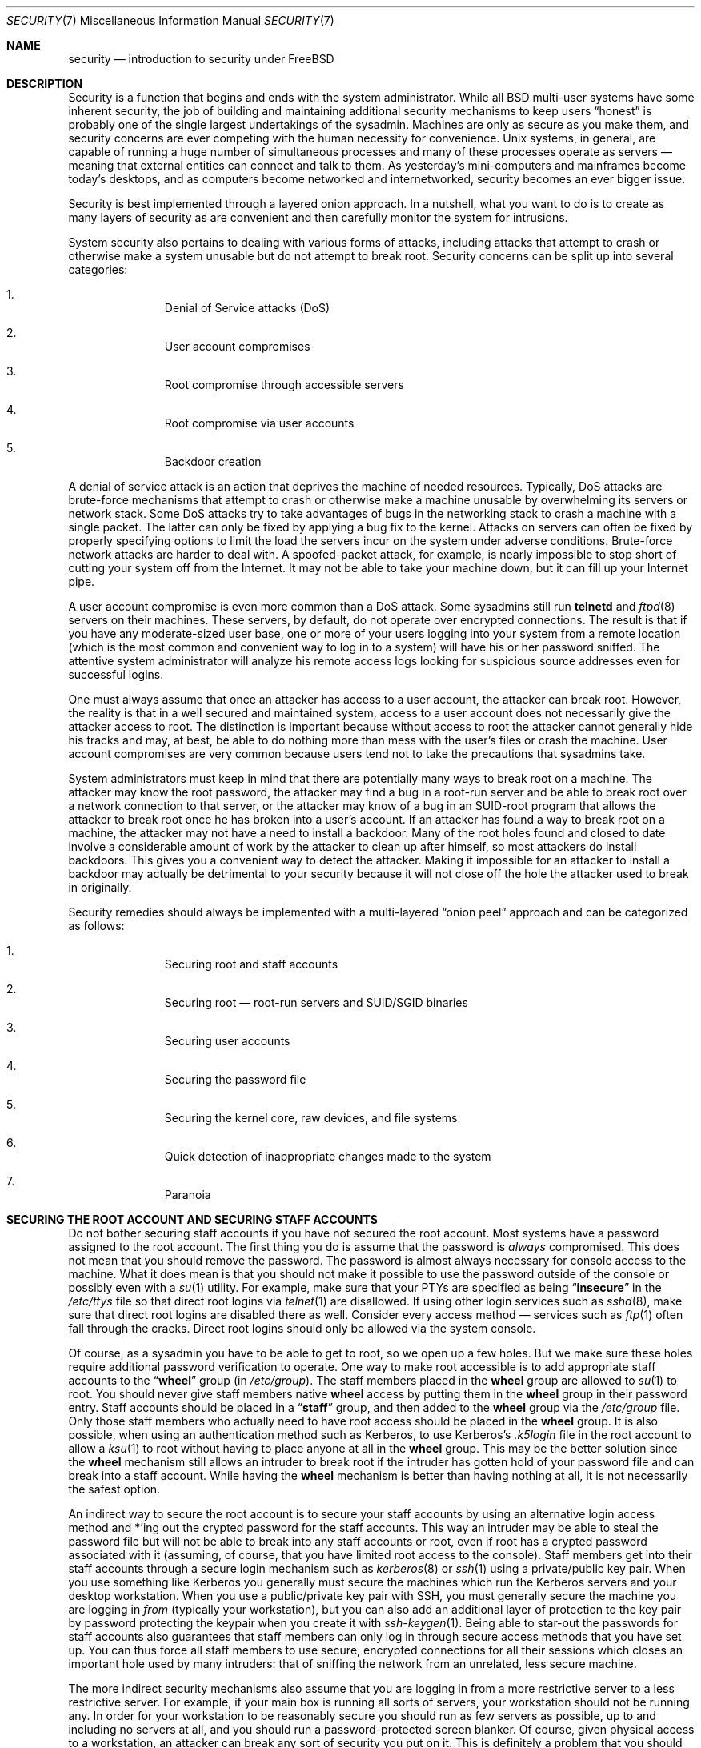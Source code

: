 .\" Copyright (C) 1998 Matthew Dillon. All rights reserved.
.\" Copyright (c) 2019 The FreeBSD Foundation, Inc.
.\"
.\" Parts of this documentation were written by
.\" Konstantin Belousov <kib@FreeBSD.org> under sponsorship
.\" from the FreeBSD Foundation.
.\"
.\" Redistribution and use in source and binary forms, with or without
.\" modification, are permitted provided that the following conditions
.\" are met:
.\" 1. Redistributions of source code must retain the above copyright
.\"    notice, this list of conditions and the following disclaimer.
.\" 2. Redistributions in binary form must reproduce the above copyright
.\"    notice, this list of conditions and the following disclaimer in the
.\"    documentation and/or other materials provided with the distribution.
.\"
.\" THIS SOFTWARE IS PROVIDED BY AUTHOR AND CONTRIBUTORS ``AS IS'' AND
.\" ANY EXPRESS OR IMPLIED WARRANTIES, INCLUDING, BUT NOT LIMITED TO, THE
.\" IMPLIED WARRANTIES OF MERCHANTABILITY AND FITNESS FOR A PARTICULAR PURPOSE
.\" ARE DISCLAIMED.  IN NO EVENT SHALL AUTHOR OR CONTRIBUTORS BE LIABLE
.\" FOR ANY DIRECT, INDIRECT, INCIDENTAL, SPECIAL, EXEMPLARY, OR CONSEQUENTIAL
.\" DAMAGES (INCLUDING, BUT NOT LIMITED TO, PROCUREMENT OF SUBSTITUTE GOODS
.\" OR SERVICES; LOSS OF USE, DATA, OR PROFITS; OR BUSINESS INTERRUPTION)
.\" HOWEVER CAUSED AND ON ANY THEORY OF LIABILITY, WHETHER IN CONTRACT, STRICT
.\" LIABILITY, OR TORT (INCLUDING NEGLIGENCE OR OTHERWISE) ARISING IN ANY WAY
.\" OUT OF THE USE OF THIS SOFTWARE, EVEN IF ADVISED OF THE POSSIBILITY OF
.\" SUCH DAMAGE.
.\"
.Dd March 30, 2023
.Dt SECURITY 7
.Os
.Sh NAME
.Nm security
.Nd introduction to security under FreeBSD
.Sh DESCRIPTION
Security is a function that begins and ends with the system administrator.
While all
.Bx
multi-user systems have some inherent security, the job of building and
maintaining additional security mechanisms to keep users
.Dq honest
is probably
one of the single largest undertakings of the sysadmin.
Machines are
only as secure as you make them, and security concerns are ever competing
with the human necessity for convenience.
.Ux
systems,
in general, are capable of running a huge number of simultaneous processes
and many of these processes operate as servers \(em meaning that external
entities can connect and talk to them.
As yesterday's mini-computers and mainframes
become today's desktops, and as computers become networked and internetworked,
security becomes an ever bigger issue.
.Pp
Security is best implemented through a layered onion approach.
In a nutshell,
what you want to do is to create as many layers of security as are convenient
and then carefully monitor the system for intrusions.
.Pp
System security also pertains to dealing with various forms of attacks,
including attacks that attempt to crash or otherwise make a system unusable
but do not attempt to break root.
Security concerns can be split up into
several categories:
.Bl -enum -offset indent
.It
Denial of Service attacks (DoS)
.It
User account compromises
.It
Root compromise through accessible servers
.It
Root compromise via user accounts
.It
Backdoor creation
.El
.Pp
A denial of service attack is an action that deprives the machine of needed
resources.
Typically, DoS attacks are brute-force mechanisms that attempt
to crash or otherwise make a machine unusable by overwhelming its servers or
network stack.
Some DoS attacks try to take advantages of bugs in the
networking stack to crash a machine with a single packet.
The latter can
only be fixed by applying a bug fix to the kernel.
Attacks on servers can
often be fixed by properly specifying options to limit the load the servers
incur on the system under adverse conditions.
Brute-force network attacks are harder to deal with.
A spoofed-packet attack, for example, is
nearly impossible to stop short of cutting your system off from the Internet.
It may not be able to take your machine down, but it can fill up your Internet
pipe.
.Pp
A user account compromise is even more common than a DoS attack.
Some
sysadmins still run
.Nm telnetd
and
.Xr ftpd 8
servers on their machines.
These servers, by default, do not operate over encrypted
connections.
The result is that if you have any moderate-sized user base,
one or more of your users logging into your system from a remote location
(which is the most common and convenient way to log in to a system)
will have his or her password sniffed.
The attentive system administrator will analyze
his remote access logs looking for suspicious source addresses
even for successful logins.
.Pp
One must always assume that once an attacker has access to a user account,
the attacker can break root.
However, the reality is that in a well secured
and maintained system, access to a user account does not necessarily give the
attacker access to root.
The distinction is important because without access
to root the attacker cannot generally hide his tracks and may, at best, be
able to do nothing more than mess with the user's files or crash the machine.
User account compromises are very common because users tend not to take the
precautions that sysadmins take.
.Pp
System administrators must keep in mind that there are potentially many ways
to break root on a machine.
The attacker may know the root password,
the attacker
may find a bug in a root-run server and be able to break root over a network
connection to that server, or the attacker may know of a bug in an SUID-root
program that allows the attacker to break root once he has broken into a
user's account.
If an attacker has found a way to break root on a machine,
the attacker may not have a need to install a backdoor.
Many of the root holes found and closed to date involve a considerable amount
of work by the attacker to clean up after himself, so most attackers do install
backdoors.
This gives you a convenient way to detect the attacker.
Making
it impossible for an attacker to install a backdoor may actually be detrimental
to your security because it will not close off the hole the attacker used to
break in originally.
.Pp
Security remedies should always be implemented with a multi-layered
.Dq onion peel
approach and can be categorized as follows:
.Bl -enum -offset indent
.It
Securing root and staff accounts
.It
Securing root \(em root-run servers and SUID/SGID binaries
.It
Securing user accounts
.It
Securing the password file
.It
Securing the kernel core, raw devices, and file systems
.It
Quick detection of inappropriate changes made to the system
.It
Paranoia
.El
.Sh SECURING THE ROOT ACCOUNT AND SECURING STAFF ACCOUNTS
Do not bother securing staff accounts if you have not secured the root
account.
Most systems have a password assigned to the root account.
The
first thing you do is assume that the password is
.Em always
compromised.
This does not mean that you should remove the password.
The
password is almost always necessary for console access to the machine.
What it does mean is that you should not make it possible to use the password
outside of the console or possibly even with a
.Xr su 1
utility.
For example, make sure that your PTYs are specified as being
.Dq Li insecure
in the
.Pa /etc/ttys
file
so that direct root logins via
.Xr telnet 1
are disallowed.
If using
other login services such as
.Xr sshd 8 ,
make sure that direct root logins are
disabled there as well.
Consider every access method \(em services such as
.Xr ftp 1
often fall through the cracks.
Direct root logins should only be allowed
via the system console.
.Pp
Of course, as a sysadmin you have to be able to get to root, so we open up
a few holes.
But we make sure these holes require additional password
verification to operate.
One way to make root accessible is to add appropriate
staff accounts to the
.Dq Li wheel
group (in
.Pa /etc/group ) .
The staff members placed in the
.Li wheel
group are allowed to
.Xr su 1
to root.
You should never give staff
members native
.Li wheel
access by putting them in the
.Li wheel
group in their password entry.
Staff accounts should be placed in a
.Dq Li staff
group, and then added to the
.Li wheel
group via the
.Pa /etc/group
file.
Only those staff members who actually need to have root access
should be placed in the
.Li wheel
group.
It is also possible, when using an
authentication method such as Kerberos, to use Kerberos's
.Pa .k5login
file in the root account to allow a
.Xr ksu 1
to root without having to place anyone at all in the
.Li wheel
group.
This
may be the better solution since the
.Li wheel
mechanism still allows an
intruder to break root if the intruder has gotten hold of your password
file and can break into a staff account.
While having the
.Li wheel
mechanism
is better than having nothing at all, it is not necessarily the safest
option.
.Pp
An indirect way to secure the root account is to secure your staff accounts
by using an alternative login access method and *'ing out the crypted password
for the staff accounts.
This way an intruder may be able to steal the password
file but will not be able to break into any staff accounts or root, even if
root has a crypted password associated with it (assuming, of course, that
you have limited root access to the console).
Staff members
get into their staff accounts through a secure login mechanism such as
.Xr kerberos 8
or
.Xr ssh 1
using a private/public
key pair.
When you use something like Kerberos you generally must secure
the machines which run the Kerberos servers and your desktop workstation.
When you use a public/private key pair with SSH, you must generally secure
the machine you are logging in
.Em from
(typically your workstation),
but you can
also add an additional layer of protection to the key pair by password
protecting the keypair when you create it with
.Xr ssh-keygen 1 .
Being able
to star-out the passwords for staff accounts also guarantees that staff
members can only log in through secure access methods that you have set up.
You can
thus force all staff members to use secure, encrypted connections for
all their sessions which closes an important hole used by many intruders: that
of sniffing the network from an unrelated, less secure machine.
.Pp
The more indirect security mechanisms also assume that you are logging in
from a more restrictive server to a less restrictive server.
For example,
if your main box is running all sorts of servers, your workstation should not
be running any.
In order for your workstation to be reasonably secure
you should run as few servers as possible, up to and including no servers
at all, and you should run a password-protected screen blanker.
Of course, given physical access to
a workstation, an attacker can break any sort of security you put on it.
This is definitely a problem that you should consider but you should also
consider the fact that the vast majority of break-ins occur remotely, over
a network, from people who do not have physical access to your workstation or
servers.
.Pp
Using something like Kerberos also gives you the ability to disable or
change the password for a staff account in one place and have it immediately
affect all the machines the staff member may have an account on.
If a staff
member's account gets compromised, the ability to instantly change his
password on all machines should not be underrated.
With discrete passwords, changing a password on N machines can be a mess.
You can also impose
re-passwording restrictions with Kerberos: not only can a Kerberos ticket
be made to timeout after a while, but the Kerberos system can require that
the user choose a new password after a certain period of time
(say, once a month).
.Sh SECURING ROOT \(em ROOT-RUN SERVERS AND SUID/SGID BINARIES
The prudent sysadmin only runs the servers he needs to, no more, no less.
Be aware that third party servers are often the most bug-prone.
For example,
running an old version of
.Xr imapd 8
or
.Xr popper 8 Pq Pa ports/mail/popper
is like giving a universal root
ticket out to the entire world.
Never run a server that you have not checked
out carefully.
Many servers do not need to be run as root.
For example,
the
.Xr talkd 8 ,
.Xr comsat 8 ,
and
.Xr fingerd 8
daemons can be run in special user
.Dq sandboxes .
A sandbox is not perfect unless you go to a large amount of trouble, but the
onion approach to security still stands: if someone is able to break in
through a server running in a sandbox, they still have to break out of the
sandbox.
The more layers the attacker must break through, the lower the
likelihood of his success.
Root holes have historically been found in
virtually every server ever run as root, including basic system servers.
If you are running a machine through which people only log in via
.Xr sshd 8
and never log in via
.Nm telnetd
then turn off this service!
.Pp
.Fx
now defaults to running
.Xr talkd 8 ,
.Xr comsat 8 ,
and
.Xr fingerd 8
in a sandbox.
Depending on whether you
are installing a new system or upgrading an existing system, the special
user accounts used by these sandboxes may not be installed.
The prudent
sysadmin would research and implement sandboxes for servers whenever possible.
.Pp
There are a number of other servers that typically do not run in sandboxes:
.Xr sendmail 8 ,
.Xr popper 8 ,
.Xr imapd 8 ,
.Xr ftpd 8 ,
and others.
There are alternatives to
some of these, but installing them may require more work than you are willing
to put
(the convenience factor strikes again).
You may have to run these
servers as root and rely on other mechanisms to detect break-ins that might
occur through them.
.Pp
The other big potential root hole in a system are the SUID-root and SGID
binaries installed on the system.
Most of these binaries, such as
.Xr su 1 ,
reside in
.Pa /bin , /sbin , /usr/bin ,
or
.Pa /usr/sbin .
While nothing is 100% safe,
the system-default SUID and SGID binaries can be considered reasonably safe.
Still, root holes are occasionally found in these binaries.
A root hole
was found in Xlib in 1998 that made
.Xr xterm 1 Pq Pa ports/x11/xterm
(which is typically SUID)
vulnerable.
It is better to be safe than sorry and the prudent sysadmin will restrict SUID
binaries that only staff should run to a special group that only staff can
access, and get rid of
.Pq Dq Li "chmod 000"
any SUID binaries that nobody uses.
A server with no display generally does not need an
.Xr xterm 1 Pq Pa ports/x11/xterm
binary.
SGID binaries can be almost as dangerous.
If an intruder can break an SGID-kmem binary the
intruder might be able to read
.Pa /dev/kmem
and thus read the crypted password
file, potentially compromising any passworded account.
Alternatively an
intruder who breaks group
.Dq Li kmem
can monitor keystrokes sent through PTYs,
including PTYs used by users who log in through secure methods.
An intruder
that breaks the
.Dq Li tty
group can write to almost any user's TTY.
If a user
is running a terminal
program or emulator with a keyboard-simulation feature, the intruder can
potentially
generate a data stream that causes the user's terminal to echo a command, which
is then run as that user.
.Sh SECURING USER ACCOUNTS
User accounts are usually the most difficult to secure.
While you can impose
draconian access restrictions on your staff and *-out their passwords, you
may not be able to do so with any general user accounts you might have.
If
you do have sufficient control then you may win out and be able to secure the
user accounts properly.
If not, you simply have to be more vigilant in your
monitoring of those accounts.
Use of SSH and Kerberos for user accounts is
more problematic due to the extra administration and technical support
required, but still a very good solution compared to a crypted password
file.
.Sh SECURING THE PASSWORD FILE
The only sure fire way is to *-out as many passwords as you can and
use SSH or Kerberos for access to those accounts.
Even though the
crypted password file
.Pq Pa /etc/spwd.db
can only be read by root, it may
be possible for an intruder to obtain read access to that file even if the
attacker cannot obtain root-write access.
.Pp
Your security scripts should always check for and report changes to
the password file
(see
.Sx CHECKING FILE INTEGRITY
below).
.Sh SECURING THE KERNEL CORE, RAW DEVICES, AND FILE SYSTEMS
If an attacker breaks root he can do just about anything, but there
are certain conveniences.
For example, most modern kernels have a packet sniffing device driver built in.
Under
.Fx
it is called
the
.Xr bpf 4
device.
An intruder will commonly attempt to run a packet sniffer
on a compromised machine.
You do not need to give the intruder the
capability and most systems should not have the
.Xr bpf 4
device compiled in.
.Pp
But even if you turn off the
.Xr bpf 4
device, you still have
.Pa /dev/mem
and
.Pa /dev/kmem
to worry about.
For that matter,
the intruder can still write to raw disk devices.
Also, there is another kernel feature called the module loader,
.Xr kldload 8 .
An enterprising intruder can use a KLD module to install
his own
.Xr bpf 4
device or other sniffing device on a running kernel.
To avoid these problems you have to run
the kernel at a higher security level, at least level 1.
The security level can be set with a
.Xr sysctl 8
on the
.Va kern.securelevel
variable.
Once you have
set the security level to 1, write access to raw devices will be denied and
special
.Xr chflags 1
flags, such as
.Cm schg ,
will be enforced.
You must also ensure
that the
.Cm schg
flag is set on critical startup binaries, directories, and
script files \(em everything that gets run
up to the point where the security level is set.
This might be overdoing it, and upgrading the system is much more
difficult when you operate at a higher security level.
You may compromise and
run the system at a higher security level but not set the
.Cm schg
flag for every
system file and directory under the sun.
Another possibility is to simply
mount
.Pa /
and
.Pa /usr
read-only.
It should be noted that being too draconian in
what you attempt to protect may prevent the all-important detection of an
intrusion.
.Pp
The kernel runs with five different security levels.
Any super-user process can raise the level, but no process
can lower it.
The security levels are:
.Bl -tag -width flag
.It Ic -1
Permanently insecure mode \- always run the system in insecure mode.
This is the default initial value.
.It Ic 0
Insecure mode \- immutable and append-only flags may be turned off.
All devices may be read or written subject to their permissions.
.It Ic 1
Secure mode \- the system immutable and system append-only flags may not
be turned off;
disks for mounted file systems,
.Pa /dev/mem
and
.Pa /dev/kmem
may not be opened for writing;
.Pa /dev/io
(if your platform has it) may not be opened at all;
kernel modules (see
.Xr kld 4 )
may not be loaded or unloaded.
The kernel debugger may not be entered using the
.Va debug.kdb.enter
sysctl unless a
.Xr MAC 9
policy grants access, for example using
.Xr mac_ddb 4 .
A panic or trap cannot be forced using the
.Va debug.kdb.panic ,
.Va debug.kdb.panic_str
and other sysctl's.
.It Ic 2
Highly secure mode \- same as secure mode, plus disks may not be
opened for writing (except by
.Xr mount 2 )
whether mounted or not.
This level precludes tampering with file systems by unmounting them,
but also inhibits running
.Xr newfs 8
while the system is multi-user.
.Pp
In addition, kernel time changes are restricted to less than or equal to one
second.
Attempts to change the time by more than this will log the message
.Dq Time adjustment clamped to +1 second .
.It Ic 3
Network secure mode \- same as highly secure mode, plus
IP packet filter rules (see
.Xr ipfw 8 ,
.Xr ipfirewall 4
and
.Xr pfctl 8 )
cannot be changed and
.Xr dummynet 4
or
.Xr pf 4
configuration cannot be adjusted.
.El
.Pp
The security level can be configured with variables documented in
.Xr rc.conf 5 .
.Sh CHECKING FILE INTEGRITY: BINARIES, CONFIG FILES, ETC
When it comes right down to it, you can only protect your core system
configuration and control files so much before the convenience factor
rears its ugly head.
For example, using
.Xr chflags 1
to set the
.Cm schg
bit on most of the files in
.Pa /
and
.Pa /usr
is probably counterproductive because
while it may protect the files, it also closes a detection window.
The
last layer of your security onion is perhaps the most important \(em detection.
The rest of your security is pretty much useless (or, worse, presents you with
a false sense of safety) if you cannot detect potential incursions.
Half
the job of the onion is to slow down the attacker rather than stop him
in order to give the detection layer a chance to catch him in
the act.
.Pp
The best way to detect an incursion is to look for modified, missing, or
unexpected files.
The best
way to look for modified files is from another (often centralized)
limited-access system.
Writing your security scripts on the extra-secure limited-access system
makes them mostly invisible to potential attackers, and this is important.
In order to take maximum advantage you generally have to give the
limited-access box significant access to the other machines in the business,
usually either by doing a read-only NFS export of the other machines to the
limited-access box, or by setting up SSH keypairs to allow the limit-access
box to SSH to the other machines.
Except for its network traffic, NFS is
the least visible method \(em allowing you to monitor the file systems on each
client box virtually undetected.
If your
limited-access server is connected to the client boxes through a switch,
the NFS method is often the better choice.
If your limited-access server
is connected to the client boxes through a hub or through several layers
of routing, the NFS method may be too insecure (network-wise) and using SSH
may be the better choice even with the audit-trail tracks that SSH lays.
.Pp
Once you give a limit-access box at least read access to the client systems
it is supposed to monitor, you must write scripts to do the actual
monitoring.
Given an NFS mount, you can write scripts out of simple system
utilities such as
.Xr find 1
and
.Xr md5 1 .
It is best to physically
.Xr md5 1
the client-box files boxes at least once a
day, and to test control files such as those found in
.Pa /etc
and
.Pa /usr/local/etc
even more often.
When mismatches are found relative to the base MD5
information the limited-access machine knows is valid, it should scream at
a sysadmin to go check it out.
A good security script will also check for
inappropriate SUID binaries and for new or deleted files on system partitions
such as
.Pa /
and
.Pa /usr .
.Pp
When using SSH rather than NFS, writing the security script is much more
difficult.
You essentially have to
.Xr scp 1
the scripts to the client box in order to run them, making them visible, and
for safety you also need to
.Xr scp 1
the binaries (such as
.Xr find 1 )
that those scripts use.
The
.Xr sshd 8
daemon on the client box may already be compromised.
All in all,
using SSH may be necessary when running over unsecure links, but it is also a
lot harder to deal with.
.Pp
A good security script will also check for changes to user and staff members
access configuration files:
.Pa .rhosts , .shosts , .ssh/authorized_keys
and so forth, files that might fall outside the purview of the MD5 check.
.Pp
If you have a huge amount of user disk space it may take too long to run
through every file on those partitions.
In this case, setting mount
flags to disallow SUID binaries on those partitions is a good
idea.
The
.Cm nosuid
option
(see
.Xr mount 8 )
is what you want to look into.
I would scan them anyway at least once a
week, since the object of this layer is to detect a break-in whether or
not the break-in is effective.
.Pp
Process accounting
(see
.Xr accton 8 )
is a relatively low-overhead feature of
the operating system which I recommend using as a post-break-in evaluation
mechanism.
It is especially useful in tracking down how an intruder has
actually broken into a system, assuming the file is still intact after
the break-in occurs.
.Pp
Finally, security scripts should process the log files and the logs themselves
should be generated in as secure a manner as possible \(em remote syslog can be
very useful.
An intruder tries to cover his tracks, and log files are critical
to the sysadmin trying to track down the time and method of the initial
break-in.
One way to keep a permanent record of the log files is to run
the system console to a serial port and collect the information on a
continuing basis through a secure machine monitoring the consoles.
.Sh PARANOIA
A little paranoia never hurts.
As a rule, a sysadmin can add any number
of security features as long as they do not affect convenience, and
can add security features that do affect convenience with some added
thought.
Even more importantly, a security administrator should mix it up
a bit \(em if you use recommendations such as those given by this manual
page verbatim, you give away your methodologies to the prospective
attacker who also has access to this manual page.
.Sh SPECIAL SECTION ON DoS ATTACKS
This section covers Denial of Service attacks.
A DoS attack is typically a packet attack.
While there is not much you can do about modern spoofed
packet attacks that saturate your network, you can generally limit the damage
by ensuring that the attacks cannot take down your servers.
.Bl -enum -offset indent
.It
Limiting server forks
.It
Limiting springboard attacks (ICMP response attacks, ping broadcast, etc.)
.It
Kernel Route Cache
.El
.Pp
A common DoS attack is against a forking server that attempts to cause the
server to eat processes, file descriptors, and memory until the machine
dies.
The
.Xr inetd 8
server
has several options to limit this sort of attack.
It should be noted that while it is possible to prevent a machine from going
down it is not generally possible to prevent a service from being disrupted
by the attack.
Read the
.Xr inetd 8
manual page carefully and pay specific attention
to the
.Fl c , C ,
and
.Fl R
options.
Note that spoofed-IP attacks will circumvent
the
.Fl C
option to
.Xr inetd 8 ,
so typically a combination of options must be used.
Some standalone servers have self-fork-limitation parameters.
.Pp
The
.Xr sendmail 8
daemon has its
.Fl OMaxDaemonChildren
option which tends to work much
better than trying to use
.Xr sendmail 8 Ns 's
load limiting options due to the
load lag.
You should specify a
.Va MaxDaemonChildren
parameter when you start
.Xr sendmail 8
high enough to handle your expected load but not so high that the
computer cannot handle that number of
.Nm sendmail Ns 's
without falling on its face.
It is also prudent to run
.Xr sendmail 8
in
.Dq queued
mode
.Pq Fl ODeliveryMode=queued
and to run the daemon
.Pq Dq Nm sendmail Fl bd
separate from the queue-runs
.Pq Dq Nm sendmail Fl q15m .
If you still want real-time delivery you can run the queue
at a much lower interval, such as
.Fl q1m ,
but be sure to specify a reasonable
.Va MaxDaemonChildren
option for that
.Xr sendmail 8
to prevent cascade failures.
.Pp
The
.Xr syslogd 8
daemon can be attacked directly and it is strongly recommended that you use
the
.Fl s
option whenever possible, and the
.Fl a
option otherwise.
.Pp
You should also be fairly careful
with connect-back services such as tcpwrapper's reverse-identd, which can
be attacked directly.
You generally do not want to use the reverse-ident
feature of tcpwrappers for this reason.
.Pp
It is a very good idea to protect internal services from external access
by firewalling them off at your border routers.
The idea here is to prevent
saturation attacks from outside your LAN, not so much to protect internal
services from network-based root compromise.
Always configure an exclusive
firewall, i.e.,
.So
firewall everything
.Em except
ports A, B, C, D, and M-Z
.Sc .
This
way you can firewall off all of your low ports except for certain specific
services such as
.Xr talkd 8 ,
.Xr sendmail 8 ,
and other internet-accessible services.
If you try to configure the firewall the other
way \(em as an inclusive or permissive firewall, there is a good chance that you
will forget to
.Dq close
a couple of services or that you will add a new internal
service and forget to update the firewall.
You can still open up the
high-numbered port range on the firewall to allow permissive-like operation
without compromising your low ports.
Also take note that
.Fx
allows you to
control the range of port numbers used for dynamic binding via the various
.Va net.inet.ip.portrange
sysctl's
.Pq Dq Li "sysctl net.inet.ip.portrange" ,
which can also
ease the complexity of your firewall's configuration.
I usually use a normal
first/last range of 4000 to 5000, and a hiport range of 49152 to 65535, then
block everything under 4000 off in my firewall
(except for certain specific
internet-accessible ports, of course).
.Pp
Another common DoS attack is called a springboard attack \(em to attack a server
in a manner that causes the server to generate responses which then overload
the server, the local network, or some other machine.
The most common attack
of this nature is the ICMP PING BROADCAST attack.
The attacker spoofs ping
packets sent to your LAN's broadcast address with the source IP address set
to the actual machine they wish to attack.
If your border routers are not
configured to stomp on ping's to broadcast addresses, your LAN winds up
generating sufficient responses to the spoofed source address to saturate the
victim, especially when the attacker uses the same trick on several dozen
broadcast addresses over several dozen different networks at once.
Broadcast attacks of over a hundred and twenty megabits have been measured.
A second common springboard attack is against the ICMP error reporting system.
By
constructing packets that generate ICMP error responses, an attacker can
saturate a server's incoming network and cause the server to saturate its
outgoing network with ICMP responses.
This type of attack can also crash the
server by running it out of
.Vt mbuf Ns 's ,
especially if the server cannot drain the
ICMP responses it generates fast enough.
The
.Fx
kernel has a new kernel
compile option called
.Dv ICMP_BANDLIM
which limits the effectiveness of these
sorts of attacks.
The last major class of springboard attacks is related to
certain internal
.Xr inetd 8
services such as the UDP echo service.
An attacker
simply spoofs a UDP packet with the source address being server A's echo port,
and the destination address being server B's echo port, where server A and B
are both on your LAN.
The two servers then bounce this one packet back and
forth between each other.
The attacker can overload both servers and their
LANs simply by injecting a few packets in this manner.
Similar problems
exist with the internal chargen port.
A competent sysadmin will turn off all
of these
.Xr inetd 8 Ns -internal
test services.
.Sh ACCESS ISSUES WITH KERBEROS AND SSH
There are a few issues with both Kerberos and SSH that need to be addressed
if you intend to use them.
Kerberos5 is an excellent authentication
protocol but the kerberized
.Xr telnet 1
suck rocks.
There are bugs that make them unsuitable for dealing with binary streams.
Also, by default
Kerberos does not encrypt a session unless you use the
.Fl x
option.
SSH encrypts everything by default.
.Pp
SSH works quite well in every respect except when it is set up to
forward encryption keys.
What this means is that if you have a secure workstation holding
keys that give you access to the rest of the system, and you
.Xr ssh 1
to an
unsecure machine, your keys become exposed.
The actual keys themselves are
not exposed, but
.Xr ssh 1
installs a forwarding port for the duration of your
login and if an attacker has broken root on the unsecure machine he can utilize
that port to use your keys to gain access to any other machine that your
keys unlock.
.Pp
We recommend that you use SSH in combination with Kerberos whenever possible
for staff logins.
SSH can be compiled with Kerberos support.
This reduces
your reliance on potentially exposable SSH keys while at the same time
protecting passwords via Kerberos.
SSH keys
should only be used for automated tasks from secure machines (something
that Kerberos is unsuited to).
We also recommend that you either turn off
key-forwarding in the SSH configuration, or that you make use of the
.Va from Ns = Ns Ar IP/DOMAIN
option that SSH allows in its
.Pa authorized_keys
file to make the key only usable to entities logging in from specific
machines.
.Sh KNOBS AND TWEAKS
.Fx
provides several knobs and tweak handles that make some introspection
information access more restricted.
Some people consider this as improving system security, so the knobs are
briefly listed there, together with controls which enable some mitigations
of the hardware state leaks.
.Pp
Hardware mitigation sysctl knobs described below have been moved under
.Pa machdep.mitigations ,
with backwards-compatibility shims to accept the existing names.
A future change will rationalize the sense of the individual sysctls
(so that enabled / true always indicates that the mitigation is active).
For that reason the previous names remain the canonical way to set the
mitigations, and are documented here.
Backwards compatibility shims for the interim sysctls under
.Pa machdep.mitigations
will not be added.
.Bl -tag -width security.bsd.unprivileged_proc_debug
.It Dv security.bsd.see_other_uids
Controls visibility of processes owned by different uid.
The knob directly affects the
.Dv kern.proc
sysctls filtering of data, which results in restricted output from
utilities like
.Xr ps 1 .
.It Dv security.bsd.see_other_gids
Same, for processes owned by different gid.
.It Dv security.bsd.see_jail_proc
Same, for processes belonging to a jail.
.It Dv security.bsd.conservative_signals
When enabled, unprivileged users are only allowed to send job control
and usual termination signals like
.Dv SIGKILL ,
.Dv SIGINT ,
and
.Dv SIGTERM ,
to the processes executing programs with changed uids.
.It Dv security.bsd.unprivileged_proc_debug
Controls availability of the process debugging facilities to non-root users.
See also
.Xr proccontrol 1
mode
.Dv trace .
.It Dv vm.pmap.pti
Tunable, amd64-only.
Enables mode of operation of virtual memory system where usermode page
tables are sanitized to prevent so-called Meltdown information leak on
some Intel CPUs.
By default, the system detects whether the CPU needs the workaround,
and enables it automatically.
See also
.Xr proccontrol 1
mode
.Dv kpti .
.It Dv machdep.mitigations.flush_rsb_ctxsw
amd64.
Controls Return Stack Buffer flush on context switch, to prevent
cross-process ret2spec attacks.
Only needed, and only enabled by default, if the machine
supports SMEP, otherwise IBRS would do necessary flushing on kernel
entry anyway.
.It Dv hw.mds_disable
amd64 and i386.
Controls Microarchitectural Data Sampling hardware information leak
mitigation.
.It Dv hw.spec_store_bypass_disable
amd64 and i386.
Controls Speculative Store Bypass hardware information leak mitigation.
.It Dv hw.ibrs_disable
amd64 and i386.
Controls Indirect Branch Restricted Speculation hardware information leak
mitigation.
.It Dv machdep.syscall_ret_flush_l1d
amd64.
Controls force-flush of L1D cache on return from syscalls which report
errors other than
.Ev EEXIST ,
.Ev EAGAIN ,
.Ev EXDEV ,
.Ev ENOENT ,
.Ev ENOTCONN ,
and
.Ev EINPROGRESS .
This is mostly a paranoid setting added to prevent hypothetical exploitation
of unknown gadgets for unknown hardware issues.
The error codes exclusion list is composed of the most common errors which
typically occurs on normal system operation.
.It Dv machdep.nmi_flush_l1d_sw
amd64.
Controls force-flush of L1D cache on NMI;
this provides software assist for bhyve mitigation of L1 terminal fault
hardware information leak.
.It Dv hw.vmm.vmx.l1d_flush
amd64.
Controls the mitigation of L1 Terminal Fault in bhyve hypervisor.
.It Dv vm.pmap.allow_2m_x_ept
amd64.
Allows the use of superpages for executable mappings under the EPT
page table format used by hypervisors on Intel CPUs to map the guest
physical address space to machine physical memory.
May be disabled to work around a CPU Erratum called
Machine Check Error Avoidance on Page Size Change.
.It Dv machdep.mitigations.rngds.enable
amd64 and i386.
Controls mitigation of Special Register Buffer Data Sampling versus
optimization of the MCU access.
When set to zero, the mitigation is disabled, and the RDSEED and RDRAND
instructions do not incur serialization overhead for shared buffer accesses,
and do not serialize off-core memory accessses.
.It Dv kern.elf32.aslr.enable
Controls system-global Address Space Layout Randomization (ASLR) for
normal non-PIE (Position Independent Executable) 32-bit ELF binaries.
See also the
.Xr proccontrol 1
.Dv aslr
mode, also affected by the per-image control note flag.
.It Dv kern.elf32.aslr.pie_enable
Controls system-global Address Space Layout Randomization for
position-independent (PIE) 32-bit binaries.
.It Dv kern.elf32.aslr.honor_sbrk
Makes ASLR less aggressive and more compatible with old binaries
relying on the sbrk area.
.It Dv kern.elf32.aslr.stack
If ASLR is enabled for a binary, a non-zero value enables randomization
of the stack.
Otherwise, the stack is mapped at a fixed location determined by the
process ABI.
.It Dv kern.elf64.aslr.enable
ASLR control for 64-bit ELF binaries.
.It Dv kern.elf64.aslr.pie_enable
ASLR control for 64-bit ELF PIEs.
.It Dv kern.elf64.aslr.honor_sbrk
ASLR sbrk compatibility control for 64-bit binaries.
.It Dv kern.elf64.aslr.stack
Controls stack address randomization for 64-bit binaries.
.It Dv kern.elf32.nxstack
Enables non-executable stack for 32-bit processes.
Enabled by default if supported by hardware and corresponding binary.
.It Dv kern.elf64.nxstack
Enables non-executable stack for 64-bit processes.
.It Dv kern.elf32.allow_wx
Enables mapping of simultaneously writable and executable pages for
32-bit processes.
.It Dv kern.elf64.allow_wx
Enables mapping of simultaneously writable and executable pages for
64-bit processes.
.El
.Sh SEE ALSO
.Xr chflags 1 ,
.Xr find 1 ,
.Xr md5 1 ,
.Xr netstat 1 ,
.Xr openssl 1 ,
.Xr proccontrol 1 ,
.Xr ps 1 ,
.Xr ssh 1 ,
.Xr xdm 1 Pq Pa ports/x11/xorg-clients ,
.Xr group 5 ,
.Xr ttys 5 ,
.Xr accton 8 ,
.Xr init 8 ,
.Xr sshd 8 ,
.Xr sysctl 8 ,
.Xr syslogd 8 ,
.Xr vipw 8
.Sh HISTORY
The
.Nm
manual page was originally written by
.An Matthew Dillon
and first appeared
in
.Fx 3.1 ,
December 1998.
